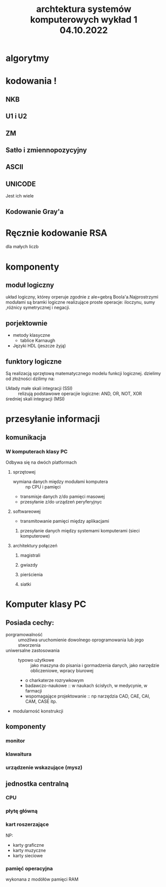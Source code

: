 #+title: archtektura systemów komputerowych wykład 1 04.10.2022
* algorytmy
* kodowania !
** NKB
** U1 i U2
** ZM
** Satło i zmiennopozycyjny
** ASCII
** UNICODE
Jest ich wiele
** Kodowanie Gray'a
* Ręcznie kodowanie RSA
dla małych liczb
* komponenty
** moduł logiczny
układ logiczny, którey orperuje zgodnie z ale=gebrą Boola'a.Najprostrzymi modułami są bramki logiczne realizujące proste operacje: iloczynu, sumy ,różnicy symetrycznej i negacji.
** porjektownie
- metody klasyczne
  + tablice Karnaugh
- Języki HDL
  (jeszcze żyją)
** funktory logiczne
#+begin_comment
WIkipedia dobre źródlo info
#+end_comment
Są realizacją sprzętową matematycznego modelu funkcji logicznej.
dzielimy od złożności dzilimy na:
- Układy małe skali integracji (SSI) :: relizują podstawowe operacjie logiczne: AND, OR, NOT, XOR
- średniej skali integracji (MSI) ::
* przesyłanie informacji
** komunikacja
*** W komputerach klasy PC
Odbywa się na dwóch platformach
**** sprzętowej
- wymiana danych między modułami komputera :: np CPU i pamięci
- transmisje danych z/do pamięci masowej
- przesyłanie z/do urządzeń peryferyjnyc
**** softwareowej
- transmitowanie pamięci między aplikacjami
***** przesyłanie danych między systemami komputerami (sieci komputerowe)
**** architektury połączeń
******* magistrali
******* gwiazdy
******* pierścienia
******* siatki
* Komputer klasy PC
** Posiada cechy:
 - porgramowalność :: umożliwa uruchomienie dowolnego oprogramowania lub jego stworzenia
 - uniwersalne zastosowania ::
   + typowo użytkowe :: jako maszyna do pisania i gormadzenia danych, jako narzędzie obliczeniowe, wpracy biurowej
   + o charkaterze rozrywkowym
   + badawczo-naukowe :: w naukach ścisłych, w medycynie, w farmacji
   + wspomagające projektowanie :: np narzędzia CAD, CAE, CAI, CAM, CASE itp.
 - modularność konstrukcji
** komponenty
*** monitor
*** klawaitura
*** urządzenie wskazujące (mysz)
** jednostka centralną
*** CPU
*** płytę główną
*** kart roszerzające
NP:
- karty graficzne
- karty muzyczne
- karty sieciowe
*** pamięć operacyjna
wykonana z modółów pamięci RAM
